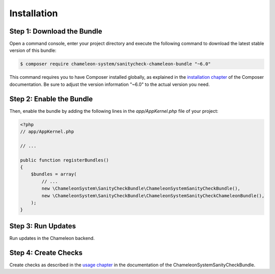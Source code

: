 Installation
============

Step 1: Download the Bundle
---------------------------

Open a command console, enter your project directory and execute the
following command to download the latest stable version of this bundle:

.. code-block:: bash

    $ composer require chameleon-system/sanitycheck-chameleon-bundle "~6.0"

This command requires you to have Composer installed globally, as explained
in the `installation chapter`_ of the Composer documentation.
Be sure to adjust the version information "~6.0" to the actual version you need.

Step 2: Enable the Bundle
-------------------------

Then, enable the bundle by adding the following lines in the `app/AppKernel.php`
file of your project:

.. code-block:: php

    <?php
    // app/AppKernel.php

    // ...

    public function registerBundles()
    {
        $bundles = array(
            // ...
            new \ChameleonSystem\SanityCheckBundle\ChameleonSystemSanityCheckBundle(),
            new \ChameleonSystem\SanityCheckBundle\ChameleonSystemSanityCheckChameleonBundle(),
        );
    }


Step 3: Run Updates
-------------------

Run updates in the Chameleon backend.


Step 4: Create Checks
---------------------

Create checks as described in the `usage chapter`_ in the documentation of the ChameleonSystemSanityCheckBundle.

.. _installation chapter: https://getcomposer.org/doc/00-intro.md
.. _usage chapter: https://docs.chameleon-system.de/bundles/chameleon___sanitycheckbundle/usage.html